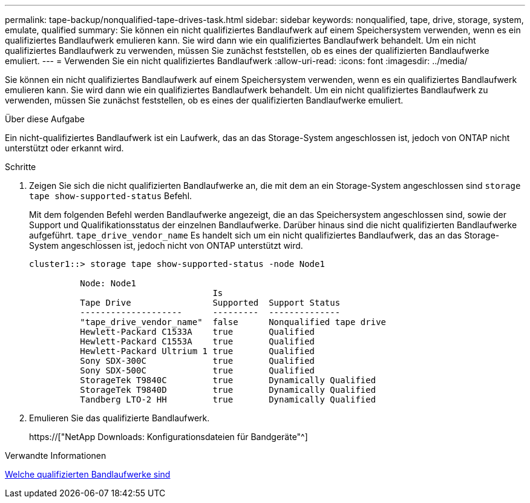 ---
permalink: tape-backup/nonqualified-tape-drives-task.html 
sidebar: sidebar 
keywords: nonqualified, tape, drive, storage, system, emulate, qualified 
summary: Sie können ein nicht qualifiziertes Bandlaufwerk auf einem Speichersystem verwenden, wenn es ein qualifiziertes Bandlaufwerk emulieren kann. Sie wird dann wie ein qualifiziertes Bandlaufwerk behandelt. Um ein nicht qualifiziertes Bandlaufwerk zu verwenden, müssen Sie zunächst feststellen, ob es eines der qualifizierten Bandlaufwerke emuliert. 
---
= Verwenden Sie ein nicht qualifiziertes Bandlaufwerk
:allow-uri-read: 
:icons: font
:imagesdir: ../media/


[role="lead"]
Sie können ein nicht qualifiziertes Bandlaufwerk auf einem Speichersystem verwenden, wenn es ein qualifiziertes Bandlaufwerk emulieren kann. Sie wird dann wie ein qualifiziertes Bandlaufwerk behandelt. Um ein nicht qualifiziertes Bandlaufwerk zu verwenden, müssen Sie zunächst feststellen, ob es eines der qualifizierten Bandlaufwerke emuliert.

.Über diese Aufgabe
Ein nicht-qualifiziertes Bandlaufwerk ist ein Laufwerk, das an das Storage-System angeschlossen ist, jedoch von ONTAP nicht unterstützt oder erkannt wird.

.Schritte
. Zeigen Sie sich die nicht qualifizierten Bandlaufwerke an, die mit dem an ein Storage-System angeschlossen sind `storage tape show-supported-status` Befehl.
+
Mit dem folgenden Befehl werden Bandlaufwerke angezeigt, die an das Speichersystem angeschlossen sind, sowie der Support und Qualifikationsstatus der einzelnen Bandlaufwerke. Darüber hinaus sind die nicht qualifizierten Bandlaufwerke aufgeführt. `tape_drive_vendor_name` Es handelt sich um ein nicht qualifiziertes Bandlaufwerk, das an das Storage-System angeschlossen ist, jedoch nicht von ONTAP unterstützt wird.

+
[listing]
----

cluster1::> storage tape show-supported-status -node Node1

          Node: Node1
                                    Is
          Tape Drive                Supported  Support Status
          --------------------      ---------  --------------
          "tape_drive_vendor_name"  false      Nonqualified tape drive
          Hewlett-Packard C1533A    true       Qualified
          Hewlett-Packard C1553A    true       Qualified
          Hewlett-Packard Ultrium 1 true       Qualified
          Sony SDX-300C             true       Qualified
          Sony SDX-500C             true       Qualified
          StorageTek T9840C         true       Dynamically Qualified
          StorageTek T9840D         true       Dynamically Qualified
          Tandberg LTO-2 HH         true       Dynamically Qualified
----
. Emulieren Sie das qualifizierte Bandlaufwerk.
+
https://["NetApp Downloads: Konfigurationsdateien für Bandgeräte"^]



.Verwandte Informationen
xref:qualified-tape-drives-concept.adoc[Welche qualifizierten Bandlaufwerke sind]
